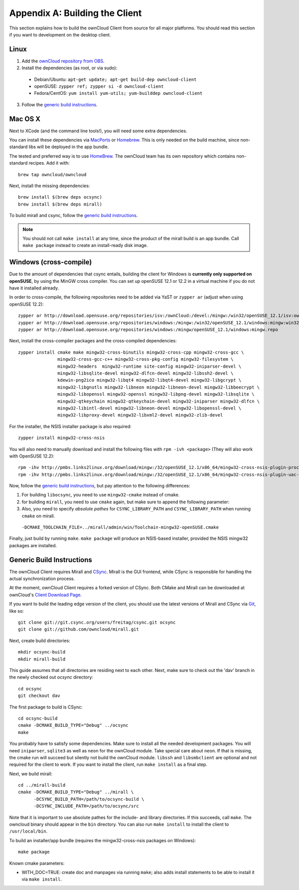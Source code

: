 .. _building-label:

Appendix A: Building the Client
===============================

This section explains how to build the ownCloud Client from source
for all major platforms. You should read this section if you want
to development on the desktop client.

Linux
-----

1. Add the `ownCloud repository from OBS`_.
2. Install the dependencies (as root, or via sudo):

  * Debian/Ubuntu: ``apt-get update; apt-get build-dep owncloud-client``
  * openSUSE: ``zypper ref; zypper si -d owncloud-client``
  * Fedora/CentOS: ``yum install yum-utils; yum-builddep owncloud-client``

3. Follow the `generic build instructions`_.

Mac OS X
--------

Next to XCode (and the command line tools!), you will need some
extra dependencies.

You can install these dependencies via MacPorts_ or Homebrew_.
This is only needed on the build machine, since non-standard libs
will be deployed in the app bundle.

The tested and preferred way is to use HomeBrew_. The ownCloud team has
its own repository which contains non-standard recipes.  Add it with::

  brew tap owncloud/owncloud

Next, install the missing dependencies::

  brew install $(brew deps ocsync)
  brew install $(brew deps mirall)

To build mirall and csync, follow the `generic build instructions`_.

.. note::
  You should not call ``make install`` at any time, since the product of the
  mirall build is an app bundle. Call ``make package`` instead to create an
  install-ready disk image.

Windows (cross-compile)
-----------------------

Due to the amount of dependencies that csync entails, building the client
for Windows is **currently only supported on openSUSE**, by using the MinGW
cross compiler. You can set up openSUSE 12.1 or 12.2 in a virtual machine
if you do not have it installed already.

In order to cross-compile, the following repositories need to be added
via YaST or ``zypper ar`` (adjust when using openSUSE 12.2)::

  zypper ar http://download.opensuse.org/repositories/isv:/ownCloud:/devel:/mingw:/win32/openSUSE_12.1/isv:ownCloud:devel:mingw:win32.repo
  zypper ar http://download.opensuse.org/repositories/windows:/mingw:/win32/openSUSE_12.1/windows:mingw:win32.repo
  zypper ar http://download.opensuse.org/repositories/windows:/mingw/openSUSE_12.1/windows:mingw.repo

Next, install the cross-compiler packages and the cross-compiled dependencies::

  zypper install cmake make mingw32-cross-binutils mingw32-cross-cpp mingw32-cross-gcc \
                 mingw32-cross-gcc-c++ mingw32-cross-pkg-config mingw32-filesystem \
                 mingw32-headers  mingw32-runtime site-config mingw32-iniparser-devel \
                 mingw32-libsqlite-devel mingw32-dlfcn-devel mingw32-libssh2-devel \
                 kdewin-png2ico mingw32-libqt4 mingw32-libqt4-devel mingw32-libgcrypt \
                 mingw32-libgnutls mingw32-libneon mingw32-libneon-devel mingw32-libbeecrypt \
                 mingw32-libopenssl mingw32-openssl mingw32-libpng-devel mingw32-libsqlite \
                 mingw32-qtkeychain mingw32-qtkeychain-devel mingw32-iniparser mingw32-dlfcn \
                 mingw32-libintl-devel mingw32-libneon-devel mingw32-libopenssl-devel \
                 mingw32-libproxy-devel mingw32-libxml2-devel mingw32-zlib-devel

For the installer, the NSIS installer package is also required::

  zypper install mingw32-cross-nsis

..  Usually, the following would be needed as well, but due to a bug in mingw, they
    will currently not build properly from source.

    mingw32-cross-nsis-plugin-processes mingw32-cross-nsis-plugin-uac

You will also need to manually download and install the following files with
``rpm -ivh <package>`` (They will also work with OpenSUSE 12.2)::

  rpm -ihv http://pmbs.links2linux.org/download/mingw:/32/openSUSE_12.1/x86_64/mingw32-cross-nsis-plugin-processes-0-1.1.x86_64.rpm
  rpm -ihv http://pmbs.links2linux.org/download/mingw:/32/openSUSE_12.1/x86_64/mingw32-cross-nsis-plugin-uac-0-3.1.x86_64.rpm

Now, follow the `generic build instructions`_, but pay attention to
the following differences:

1. For building ``libocsync``, you need to use ``mingw32-cmake`` instead
   of cmake.
2. for building ``mirall``, you need to use ``cmake`` again, but make sure
   to append the following parameter::
3. Also, you need to specify *absolute pathes* for ``CSYNC_LIBRARY_PATH``
   and ``CSYNC_LIBRARY_PATH`` when running ``cmake`` on mirall.

  ``-DCMAKE_TOOLCHAIN_FILE=../mirall/admin/win/Toolchain-mingw32-openSUSE.cmake``

Finally, just build by running ``make``. ``make package`` will produce
an NSIS-based installer, provided the NSIS mingw32 packages are installed.

Generic Build Instructions
--------------------------
.. _`generic build instructions`

The ownCloud Client requires Mirall and CSync_. Mirall is the GUI frontend,
while CSync is responsible for handling the actual synchronization process.

At the moment, ownCloud Client requires a forked version of CSync. Both
CMake and Mirall can be downloaded at ownCloud's `Client Download Page`_.

If you want to build the leading edge version of the client, you should
use the latest versions of Mirall and CSync via Git_, like so::

  git clone git://git.csync.org/users/freitag/csync.git ocsync
  git clone git://github.com/owncloud/mirall.git

Next, create build directories::

  mkdir ocsync-build
  mkdir mirall-build

This guide assumes that all directories are residing next to each other.
Next, make sure to check out the 'dav' branch in the newly checked out
`ocsync` directory::

  cd ocsync
  git checkout dav

The first package to build is CSync::

  cd ocsync-build
  cmake -DCMAKE_BUILD_TYPE="Debug" ../ocsync
  make

You probably have to satisfy some dependencies. Make sure to install all the
needed development packages. You will need ``iniparser``, ``sqlite3`` as well as
``neon`` for the ownCloud module. Take special care about ``neon``. If that is
missing, the cmake run will succeed but silently not build the ownCloud module.
``libssh`` and ``libsmbclient`` are optional and not required for the client
to work. If you want to install the client, run ``make install`` as a final step.

Next, we build mirall::

  cd ../mirall-build
  cmake -DCMAKE_BUILD_TYPE="Debug" ../mirall \
        -DCSYNC_BUILD_PATH=/path/to/ocsync-build \
        -DCSYNC_INCLUDE_PATH=/path/to/ocsync/src

Note that it is important to use absolute pathes for the include- and library
directories. If this succeeds, call ``make``. The owncloud binary should appear
in the ``bin`` directory. You can also run ``make install`` to install the client to
``/usr/local/bin``.

To build an installer/app bundle (requires the mingw32-cross-nsis packages on Windows)::

  make package

Known cmake parameters:

* WITH_DOC=TRUE: create doc and manpages via running ``make``; also adds install statements to be able to install it via ``make install``.

.. _`ownCloud repository from OBS`: http://software.opensuse.org/download/package?project=isv:ownCloud:devel&package=owncloud-client
.. _CSync: http://www.csync.org
.. _`Client Download Page`: http://owncloud.org/sync-clients/
.. _Git: http://git-scm.com
.. _MacPorts: http://www.macports.org
.. _Homebrew: http://mxcl.github.com/homebrew/
